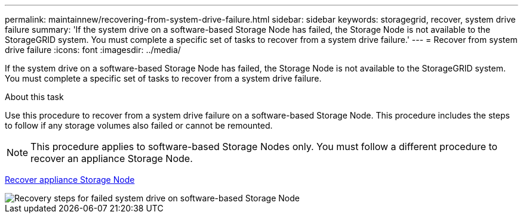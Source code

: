 ---
permalink: maintainnew/recovering-from-system-drive-failure.html
sidebar: sidebar
keywords: storagegrid, recover, system drive failure
summary: 'If the system drive on a software-based Storage Node has failed, the Storage Node is not available to the StorageGRID system. You must complete a specific set of tasks to recover from a system drive failure.'
---
= Recover from system drive failure
:icons: font
:imagesdir: ../media/

[.lead]
If the system drive on a software-based Storage Node has failed, the Storage Node is not available to the StorageGRID system. You must complete a specific set of tasks to recover from a system drive failure.

.About this task

Use this procedure to recover from a system drive failure on a software-based Storage Node. This procedure includes the steps to follow if any storage volumes also failed or cannot be remounted.

NOTE: This procedure applies to software-based Storage Nodes only. You must follow a different procedure to recover an appliance Storage Node.

xref:recovering-storagegrid-appliance-storage-node.adoc[Recover appliance Storage Node]

image::../media/storage_node_recovery_system_drive.gif[Recovery steps for failed system drive on software-based Storage Node]
